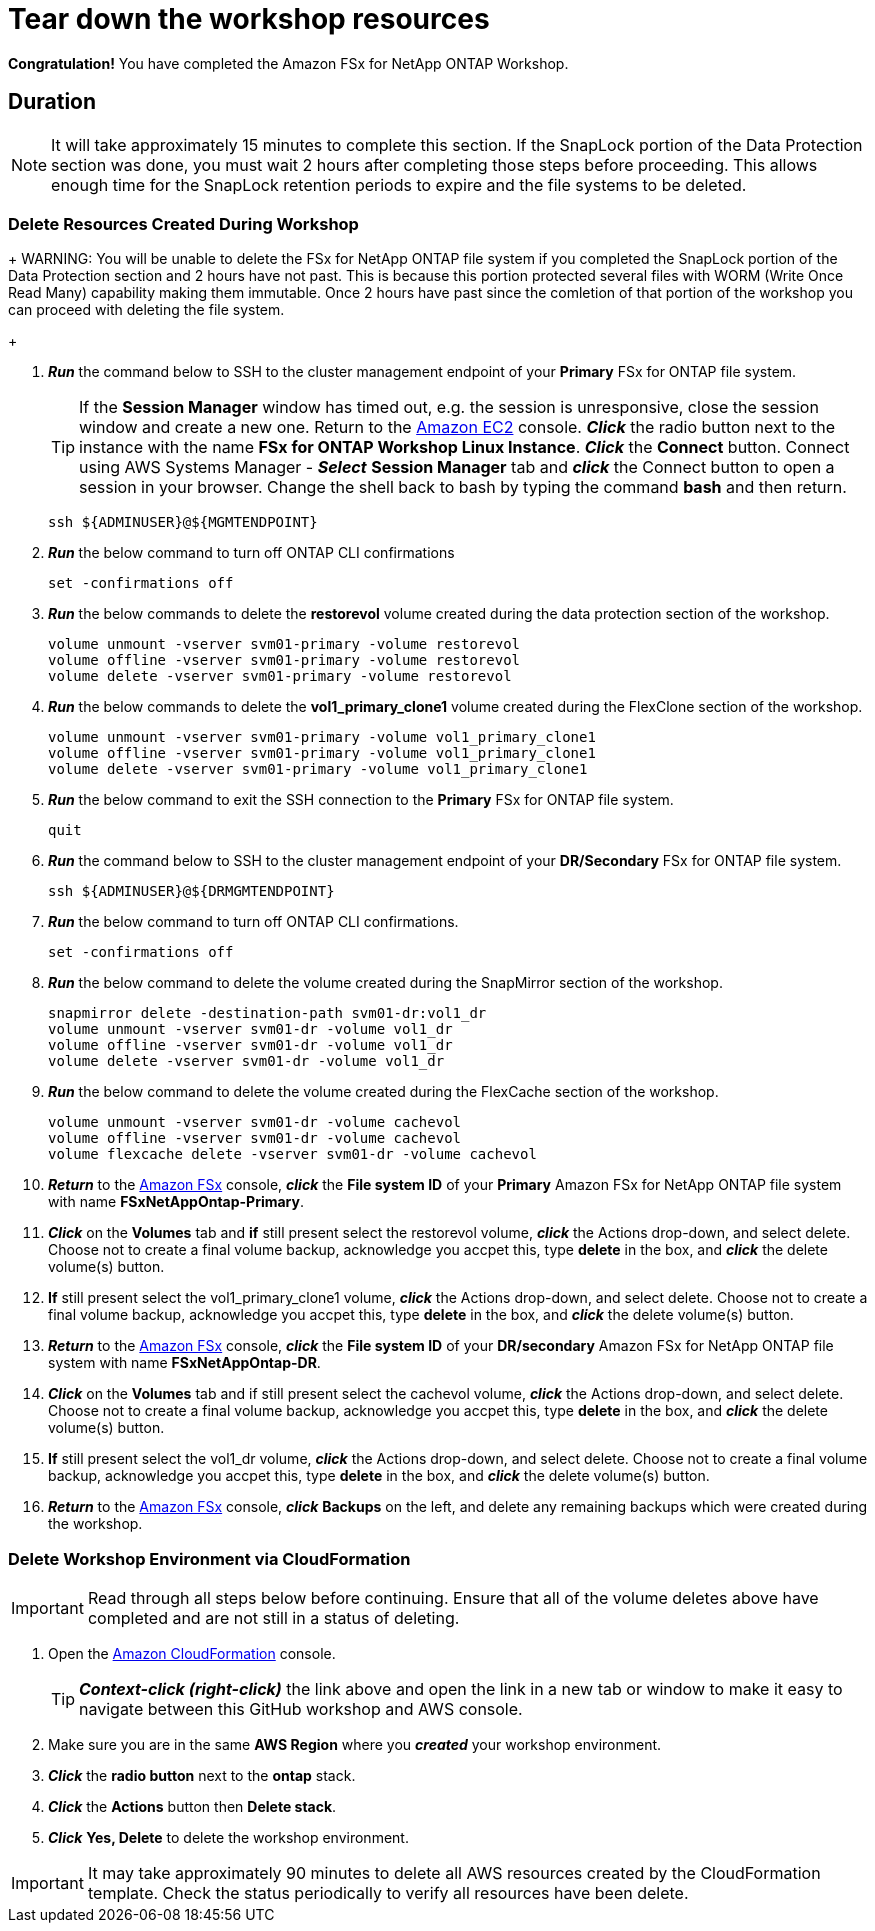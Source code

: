 = Tear down the workshop resources
:icons:
:linkattrs:
:imagesdir: ../resources/images

*Congratulation!* You have completed the Amazon FSx for NetApp ONTAP Workshop.


== Duration

NOTE: It will take approximately 15 minutes to complete this section.  If the SnapLock portion of the Data Protection section was done, you must wait 2 hours after completing those steps before proceeding.  This allows enough time for the SnapLock retention periods to expire and the file systems to be deleted.

=== Delete Resources Created During Workshop

+
WARNING: You will be unable to delete the FSx for NetApp ONTAP file system if you completed the SnapLock portion of the Data Protection section and 2 hours have not past.  This is because this portion protected several files with WORM (Write Once Read Many) capability making them immutable.  Once 2 hours have past since the comletion of that portion of the workshop you can proceed with deleting the file system.
+

. *_Run_* the command below to SSH to the cluster management endpoint of your *Primary* FSx for ONTAP file system.

+
TIP: If the *Session Manager* window has timed out, e.g. the session is unresponsive, close the session window and create a new one. Return to the link:https://console.aws.amazon.com/ec2/[Amazon EC2] console. *_Click_* the radio button next to the instance with the name *FSx for ONTAP Workshop Linux Instance*. *_Click_* the *Connect* button. Connect using AWS Systems Manager - *_Select_* *Session Manager* tab and *_click_* the Connect button to open a session in your browser.  Change the shell back to bash by typing the command ***bash*** and then return.
+

+
[source,bash]
----
ssh ${ADMINUSER}@${MGMTENDPOINT}
----
+

. *_Run_* the below command to turn off ONTAP CLI confirmations
+
[source,bash]
----
set -confirmations off
----
+

. *_Run_* the below commands to delete the *restorevol* volume created during the data protection section of the workshop.
+
[source,bash]
----
volume unmount -vserver svm01-primary -volume restorevol
volume offline -vserver svm01-primary -volume restorevol
volume delete -vserver svm01-primary -volume restorevol
----
+

. *_Run_* the below commands to delete the *vol1_primary_clone1* volume created during the FlexClone section of the workshop.
+
[source,bash]
----
volume unmount -vserver svm01-primary -volume vol1_primary_clone1
volume offline -vserver svm01-primary -volume vol1_primary_clone1
volume delete -vserver svm01-primary -volume vol1_primary_clone1
----
+

. *_Run_* the below command to exit the SSH connection to the *Primary* FSx for ONTAP file system.
+
[source,bash]
----
quit
----
+

. *_Run_* the command below to SSH to the cluster management endpoint of your *DR/Secondary* FSx for ONTAP file system.
+
[source,bash]
----
ssh ${ADMINUSER}@${DRMGMTENDPOINT}
----
+

. *_Run_* the below command to turn off ONTAP CLI confirmations.
+
[source,bash]
----
set -confirmations off
----
+

. *_Run_* the below command to delete the volume created during the SnapMirror section of the workshop.
+
[source,bash]
----
snapmirror delete -destination-path svm01-dr:vol1_dr
volume unmount -vserver svm01-dr -volume vol1_dr
volume offline -vserver svm01-dr -volume vol1_dr
volume delete -vserver svm01-dr -volume vol1_dr
----
+

. *_Run_* the below command to delete the volume created during the FlexCache section of the workshop.
+
[source,bash]
----
volume unmount -vserver svm01-dr -volume cachevol
volume offline -vserver svm01-dr -volume cachevol
volume flexcache delete -vserver svm01-dr -volume cachevol
----
+

. *_Return_* to the link:https://console.aws.amazon.com/fsx/[Amazon FSx] console, *_click_* the *File system ID* of your *Primary* Amazon FSx for NetApp ONTAP file system with name *FSxNetAppOntap-Primary*.

. *_Click_* on the *Volumes* tab and *if* still present select the restorevol volume, *_click_* the Actions drop-down, and select delete.  Choose not to create a final volume backup, acknowledge you accpet this, type *delete* in the box, and *_click_* the delete volume(s) button.

. *If* still present select the vol1_primary_clone1 volume, *_click_* the Actions drop-down, and select delete.  Choose not to create a final volume backup, acknowledge you accpet this, type *delete* in the box, and *_click_* the delete volume(s) button.

. *_Return_* to the link:https://console.aws.amazon.com/fsx/[Amazon FSx] console, *_click_* the *File system ID* of your *DR/secondary* Amazon FSx for NetApp ONTAP file system with name *FSxNetAppOntap-DR*.

. *_Click_* on the *Volumes* tab and if still present select the cachevol volume, *_click_* the Actions drop-down, and select delete.  Choose not to create a final volume backup, acknowledge you accpet this, type *delete* in the box, and *_click_* the delete volume(s) button.

. *If* still present select the vol1_dr volume, *_click_* the Actions drop-down, and select delete.  Choose not to create a final volume backup, acknowledge you accpet this, type *delete* in the box, and *_click_* the delete volume(s) button.

. *_Return_* to the link:https://console.aws.amazon.com/fsx/[Amazon FSx] console, *_click_* *Backups* on the left, and delete any remaining backups which were created during the workshop.


=== Delete *Workshop Environment* via CloudFormation

IMPORTANT: Read through all steps below before continuing.  Ensure that all of the volume deletes above have completed and are not still in a status of deleting.

. Open the link:https://console.aws.amazon.com/cloudformation/[Amazon CloudFormation] console.
+
TIP: *_Context-click (right-click)_* the link above and open the link in a new tab or window to make it easy to navigate between this GitHub workshop and AWS console.
+
. Make sure you are in the same *AWS Region* where you *_created_* your workshop environment.
. *_Click_* the *radio button* next to the *ontap* stack.
. *_Click_* the *Actions* button then *Delete stack*.
. *_Click_* *Yes, Delete* to delete the workshop environment.

IMPORTANT: It may take approximately 90 minutes to delete all AWS resources created by the CloudFormation template. Check the status periodically to verify all resources have been delete.


